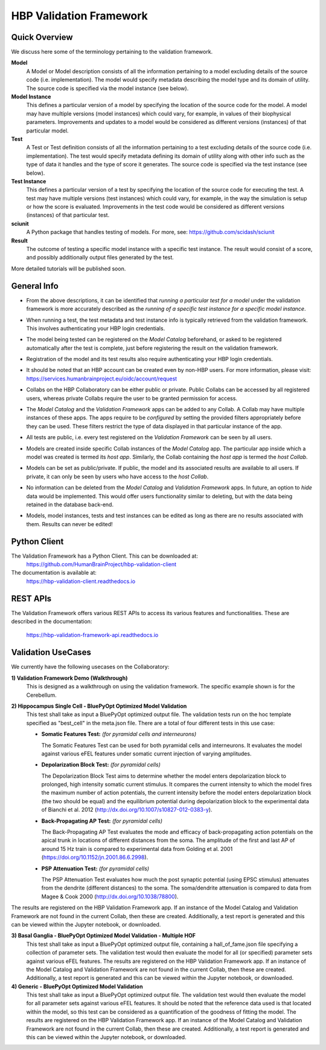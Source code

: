 .. _validation_framework:

########################
HBP Validation Framework
########################

.. _vf-overview:

**************
Quick Overview
**************

We discuss here some of the terminology pertaining to the validation framework.

**Model**
   A Model or Model description consists of all the information pertaining to a
   model excluding details of the source code (i.e. implementation). The model
   would specify metadata describing the model type and its domain of utility.
   The source code is specified via the model instance (see below).

**Model Instance**
   This defines a particular version of a model by specifying the location of
   the source code for the model. A model may have multiple versions
   (model instances) which could vary, for example, in values of their
   biophysical parameters. Improvements and updates to a model would
   be considered as different versions (instances) of that particular model.

**Test**
   A Test or Test definition consists of all the information pertaining to a
   test excluding details of the source code (i.e. implementation). The test
   would specify metadata defining its domain of utility along with other info
   such as the type of data it handles and the type of score it generates.
   The source code is specified via the test instance (see below).

**Test Instance**
   This defines a particular version of a test by specifying the location of
   the source code for executing the test. A test may have multiple versions
   (test instances) which could vary, for example, in the way the simulation
   is setup or how the score is evaluated. Improvements in the test code would
   be considered as different versions (instances) of that particular test.

**sciunit**
   A Python package that handles testing of models.
   For more, see: https://github.com/scidash/sciunit

**Result**
   The outcome of testing a specific model instance with a specific test
   instance. The result would consist of a score, and possibly additionally
   output files generated by the test.

More detailed tutorials will be published soon.

.. _vf-general:

**************
General Info
**************

- From the above descriptions, it can be identified that *running a particular
  test for a model* under the validation framework is more accurately described as
  the *running of a specific test instance for a specific model instance*.

* When running a test, the test metadata and test instance info is typically
  retrieved from the validation framework. This involves authenticating your HBP
  login credentials.

- The model being tested can be registered on the *Model Catalog* beforehand,
  or asked to be registered automatically after the test is complete, just
  before registering the result on the validation framework.

* Registration of the model and its test results also require authenticating
  your HBP login credentials.

- It should be noted that an HBP account can be created even by non-HBP users.
  For more information, please visit: https://services.humanbrainproject.eu/oidc/account/request

* Collabs on the HBP Collaboratory can be either public or private. Public
  Collabs can be accessed by all registered users, whereas private Collabs
  require the user to be granted permission for access.

- The *Model Catalog* and the *Validation Framework* apps can be added to any
  Collab. A Collab may have multiple instances of these apps. The apps require
  to be *configured* by setting the provided filters appropriately before they
  can be used. These filters restrict the type of data displayed in that particular
  instance of the app.

* All tests are public, i.e. every test registered on the *Validation Framework*
  can be seen by all users.

- Models are created inside specific Collab instances of the *Model Catalog* app.
  The particular app inside which a model was created is termed its *host app*.
  Similarly, the Collab containing the *host app* is termed the *host Collab*.

* Models can be set as public/private. If public, the model and its associated
  results are available to all users. If private, it can only be seen by users who
  have access to the *host Collab*.

- No information can be deleted from the *Model Catalog* and *Validation Framework*
  apps. In future, an option to *hide* data would be implemented. This would offer
  users functionality similar to deleting, but with the data being retained in the
  database back-end.

* Models, model instances, tests and test instances can be edited as long as
  there are no results associated with them. Results can never be edited!


.. _vf-pyClient:

**************
Python Client
**************
The Validation Framework has a Python Client. This can be downloaded at:
  https://github.com/HumanBrainProject/hbp-validation-client

The documentation is available at:
  https://hbp-validation-client.readthedocs.io


.. _vf-restAPI:

*********
REST APIs
*********
The Validation Framework offers various REST APIs to access its various features and functionalities.
These are described in the documentation:
  https://hbp-validation-framework-api.readthedocs.io


.. _vf-usecases:

*******************
Validation UseCases
*******************
We currently have the following usecases on the Collaboratory:

**1) Validation Framework Demo (Walkthrough)**
  This is designed as a walkthrough on using the validation framework. The specific example shown is for the Cerebellum.

**2) Hippocampus Single Cell - BluePyOpt Optimized Model Validation**
  This test shall take as input a BluePyOpt optimized output file. The validation tests run on the hoc template specified as "best_cell" in the meta.json file. There are a total of four different tests in this use case:

  - **Somatic Features Test:** *(for pyramidal cells and interneurons)*

    The Somatic Features Test can be used for both pyramidal cells and interneurons. It evaluates the model against various eFEL features under somatic current injection of varying amplitudes.

  - **Depolarization Block Test:** *(for pyramidal cells)*

    The Depolarization Block Test aims to determine whether the model enters depolarization block to prolonged, high intensity somatic current stimulus. It compares the current intensity to which the model fires the maximum number of action potentials, the current intensity before the model enters depolarization block (the two should be equal) and the equilibrium potential during depolarization block to the experimental data of Bianchi et al. 2012 (http://dx.doi.org/10.1007/s10827-012-0383-y).

  - **Back-Propagating AP Test:** *(for pyramidal cells)*

    The Back-Propagating AP Test evaluates the mode and efficacy of back-propagating action potentials on the apical trunk in locations of different distances from the soma. The amplitude of the first and last AP of around 15 Hz train is compared to experimental data from Golding et al. 2001 (https://doi.org/10.1152/jn.2001.86.6.2998).

  - **PSP Attenuation Test:** *(for pyramidal cells)*

    The PSP Attenuation Test evaluates how much the post synaptic potential (using EPSC stimulus) attenuates from the dendrite (different distances) to the soma. The soma/dendrite attenuation is compared to data from Magee & Cook 2000 (http://dx.doi.org/10.1038/78800).

The results are registered on the HBP Validation Framework app. If an instance of the Model Catalog and Validation Framework are not found in the current Collab, then these are created. Additionally, a test report is generated and this can be viewed within the Jupyter notebook, or downloaded.

**3) Basal Ganglia - BluePyOpt Optimized Model Validation - Multiple HOF**
  This test shall take as input a BluePyOpt optimized output file, containing a hall_of_fame.json file specifying a collection of parameter sets. The validation test would then evaluate the model for all (or specified) parameter sets against various eFEL features. The results are registered on the HBP Validation Framework app. If an instance of the Model Catalog and Validation Framework are not found in the current Collab, then these are created. Additionally, a test report is generated and this can be viewed within the Jupyter notebook, or downloaded.


**4) Generic - BluePyOpt Optimized Model Validation**
  This test shall take as input a BluePyOpt optimized output file. The validation test would then evaluate the model for all parameter sets against various eFEL features. It should be noted that the reference data used is that located within the model, so this test can be considered as a quantification of the goodness of fitting the model. The results are registered on the HBP Validation Framework app. If an instance of the Model Catalog and Validation Framework are not found in the current Collab, then these are created. Additionally, a test report is generated and this can be viewed within the Jupyter notebook, or downloaded.
